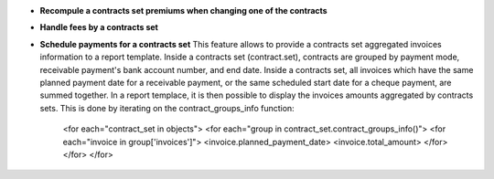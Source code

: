 - **Recompule a contracts set premiums when changing one of the contracts**

- **Handle fees by a contracts set**

- **Schedule payments for a contracts set** This feature allows to provide
  a contracts set aggregated invoices information to a report template. Inside
  a contracts set (contract.set), contracts are grouped by payment mode,
  receivable payment's bank account number, and end date.
  Inside a contracts set, all invoices which have the same planned payment date
  for a receivable payment, or the same scheduled start date for a cheque
  payment, are summed together. In a report templace, it is then possible to
  display the invoices amounts aggregated by contracts sets. This is done by
  iterating on the contract_groups_info function:

      <for each="contract_set in objects">
      <for each="group in contract_set.contract_groups_info()">
      <for each="invoice in group['invoices']">
      <invoice.planned_payment_date>
      <invoice.total_amount>
      </for>
      </for>
      </for>
